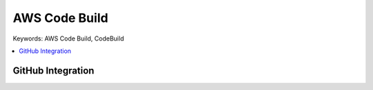 .. _aws-code-build:

AWS Code Build
==============================================================================
Keywords: AWS Code Build, CodeBuild


.. contents::
    :class: this-will-duplicate-information-and-it-is-still-useful-here
    :depth: 1
    :local:


GitHub Integration
------------------------------------------------------------------------------

